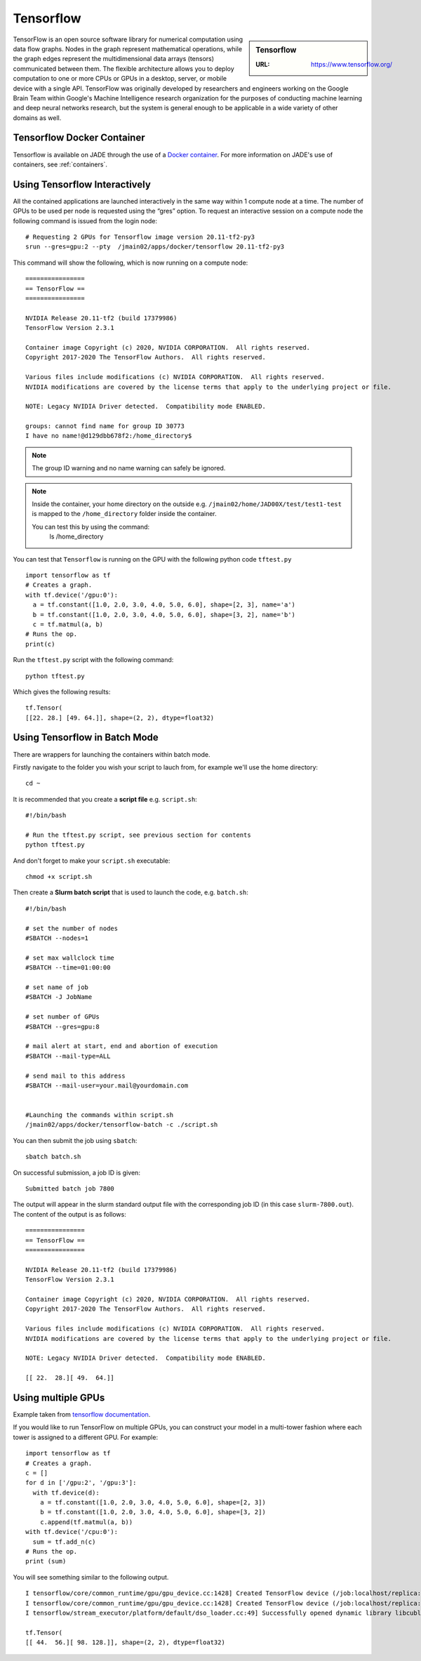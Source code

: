 .. _tensorflow:

Tensorflow
==========

.. sidebar:: Tensorflow

   :URL: https://www.tensorflow.org/ 

TensorFlow is an open source software library for numerical computation using data flow graphs. Nodes in the graph represent mathematical operations, while the graph edges represent the multidimensional data arrays (tensors) communicated between them. The flexible architecture allows you to deploy computation to one or more CPUs or GPUs in a desktop, server, or mobile device with a single API. TensorFlow was originally developed by researchers and engineers working on the Google Brain Team within Google's Machine Intelligence research organization for the purposes of conducting machine learning and deep neural networks research, but the system is general enough to be applicable in a wide variety of other domains as well.

Tensorflow Docker Container
---------------------------

Tensorflow is available on JADE through the use of a `Docker container <https://docker.com>`_. For more information on JADE's use of containers, see :ref:`containers`.

Using Tensorflow Interactively
------------------------------

All the contained applications are launched interactively in the same way within 1 compute node at a time. The number of GPUs to be used per node is requested using the “gres”  option. To request an interactive session on a compute node the following command is issued from the login node: ::

  # Requesting 2 GPUs for Tensorflow image version 20.11-tf2-py3 
  srun --gres=gpu:2 --pty  /jmain02/apps/docker/tensorflow 20.11-tf2-py3 

This command will show the following, which is now running on a compute node: ::

  ================
  == TensorFlow ==
  ================

  NVIDIA Release 20.11-tf2 (build 17379986)
  TensorFlow Version 2.3.1

  Container image Copyright (c) 2020, NVIDIA CORPORATION.  All rights reserved.
  Copyright 2017-2020 The TensorFlow Authors.  All rights reserved.

  Various files include modifications (c) NVIDIA CORPORATION.  All rights reserved.
  NVIDIA modifications are covered by the license terms that apply to the underlying project or file.

  NOTE: Legacy NVIDIA Driver detected.  Compatibility mode ENABLED.

  groups: cannot find name for group ID 30773
  I have no name!@d129dbb678f2:/home_directory$

.. note::

  The group ID warning and no name warning can safely be ignored.

.. note::

  Inside the container, your home directory on the outside e.g. ``/jmain02/home/JAD00X/test/test1-test`` is mapped to the ``/home_directory`` folder inside the container.

  You can test this by using the command:
    ls /home_directory

You can test that ``Tensorflow`` is running on the GPU with the following python code ``tftest.py`` ::

  import tensorflow as tf
  # Creates a graph.
  with tf.device('/gpu:0'):
    a = tf.constant([1.0, 2.0, 3.0, 4.0, 5.0, 6.0], shape=[2, 3], name='a')
    b = tf.constant([1.0, 2.0, 3.0, 4.0, 5.0, 6.0], shape=[3, 2], name='b')
    c = tf.matmul(a, b)
  # Runs the op.
  print(c)

Run the ``tftest.py`` script with the following command: ::

  python tftest.py

Which gives the following results: ::

  tf.Tensor(
  [[22. 28.] [49. 64.]], shape=(2, 2), dtype=float32)


Using Tensorflow in Batch Mode
------------------------------

There are wrappers for launching the containers within batch mode.

Firstly navigate to the folder you wish your script to lauch from, for example we'll use the home directory: ::

  cd ~

It is recommended that you create a **script file** e.g. ``script.sh``: ::

  #!/bin/bash

  # Run the tftest.py script, see previous section for contents
  python tftest.py

And don't forget to make your ``script.sh`` executable: ::

  chmod +x script.sh

Then create a **Slurm batch script** that is used to launch the code, e.g. ``batch.sh``: ::

  #!/bin/bash

  # set the number of nodes
  #SBATCH --nodes=1

  # set max wallclock time
  #SBATCH --time=01:00:00

  # set name of job
  #SBATCH -J JobName

  # set number of GPUs
  #SBATCH --gres=gpu:8

  # mail alert at start, end and abortion of execution
  #SBATCH --mail-type=ALL

  # send mail to this address
  #SBATCH --mail-user=your.mail@yourdomain.com


  #Launching the commands within script.sh
  /jmain02/apps/docker/tensorflow-batch -c ./script.sh

You can then submit the job using ``sbatch``: ::

  sbatch batch.sh

On successful submission, a job ID is given: ::

  Submitted batch job 7800

The output will appear in the slurm standard output file with the corresponding job ID (in this case ``slurm-7800.out``). The content of the output is as follows: ::

  ================
  == TensorFlow ==
  ================

  NVIDIA Release 20.11-tf2 (build 17379986)
  TensorFlow Version 2.3.1

  Container image Copyright (c) 2020, NVIDIA CORPORATION.  All rights reserved.
  Copyright 2017-2020 The TensorFlow Authors.  All rights reserved.

  Various files include modifications (c) NVIDIA CORPORATION.  All rights reserved.
  NVIDIA modifications are covered by the license terms that apply to the underlying project or file.

  NOTE: Legacy NVIDIA Driver detected.  Compatibility mode ENABLED.

  [[ 22.  28.][ 49.  64.]]


Using multiple GPUs
-------------------

Example taken from `tensorflow documentation <https://www.tensorflow.org/versions/r0.11/how_tos/using_gpu/index.html>`_.

If you would like to run TensorFlow on multiple GPUs, you can construct your model in a multi-tower fashion where each tower is assigned to a different GPU. For example: ::

	import tensorflow as tf
	# Creates a graph.
	c = []
	for d in ['/gpu:2', '/gpu:3']:
	  with tf.device(d):
	    a = tf.constant([1.0, 2.0, 3.0, 4.0, 5.0, 6.0], shape=[2, 3])
	    b = tf.constant([1.0, 2.0, 3.0, 4.0, 5.0, 6.0], shape=[3, 2])
	    c.append(tf.matmul(a, b))
	with tf.device('/cpu:0'):
	  sum = tf.add_n(c)
	# Runs the op.
	print (sum)

You will see something similar to the following output. ::

	I tensorflow/core/common_runtime/gpu/gpu_device.cc:1428] Created TensorFlow device (/job:localhost/replica:0/task:0/device:GPU:0 with 4322 MB memory) -> physical GPU (device: 0, name: Tesla V100-SXM2-32GB-LS, pci bus id: 0000:06:00.0, compute capability: 7.0)
	I tensorflow/core/common_runtime/gpu/gpu_device.cc:1428] Created TensorFlow device (/job:localhost/replica:0/task:0/device:GPU:1 with 31031 MB memory) -> physical GPU (device: 1, name: Tesla V100-SXM2-32GB-LS, pci bus id: 0000:07:00.0, compute capability: 7.0)
	I tensorflow/stream_executor/platform/default/dso_loader.cc:49] Successfully opened dynamic library libcublas.so.11

	tf.Tensor(
  	[[ 44.  56.][ 98. 128.]], shape=(2, 2), dtype=float32)

